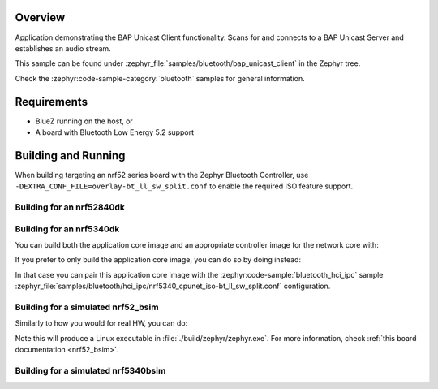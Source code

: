 .. zephyr:code-sample:: bluetooth_bap_unicast_client
   :name: Basic Audio Profile (BAP) Unicast Audio Client
   :relevant-api: bluetooth bt_audio bt_bap bt_conn

   Use BAP Unicast Client functionality.

Overview
********

Application demonstrating the BAP Unicast Client functionality. Scans for and
connects to a BAP Unicast Server and establishes an audio stream.

This sample can be found under
:zephyr_file:`samples/bluetooth/bap_unicast_client` in the Zephyr tree.

Check the :zephyr:code-sample-category:`bluetooth` samples for general information.

Requirements
************

* BlueZ running on the host, or
* A board with Bluetooth Low Energy 5.2 support

Building and Running
********************

When building targeting an nrf52 series board with the Zephyr Bluetooth Controller,
use ``-DEXTRA_CONF_FILE=overlay-bt_ll_sw_split.conf`` to enable the required ISO
feature support.

Building for an nrf52840dk
--------------------------

.. zephyr-app-commands::
   :zephyr-app: samples/bluetooth/bap_unicast_client/
   :board: nrf52840dk/nrf52840
   :goals: build
   :gen-args: -DEXTRA_CONF_FILE=overlay-bt_ll_sw_split.conf

Building for an nrf5340dk
-------------------------

You can build both the application core image and an appropriate controller image for the network
core with:

.. zephyr-app-commands::
   :zephyr-app: samples/bluetooth/bap_unicast_client/
   :board: nrf5340dk/nrf5340/cpuapp
   :goals: build
   :west-args: --sysbuild

If you prefer to only build the application core image, you can do so by doing instead:

.. zephyr-app-commands::
   :zephyr-app: samples/bluetooth/bap_unicast_server/
   :board: nrf5340dk/nrf5340/cpuapp
   :goals: build

In that case you can pair this application core image with the
:zephyr:code-sample:`bluetooth_hci_ipc` sample
:zephyr_file:`samples/bluetooth/hci_ipc/nrf5340_cpunet_iso-bt_ll_sw_split.conf` configuration.

Building for a simulated nrf52_bsim
-----------------------------------

Similarly to how you would for real HW, you can do:

.. zephyr-app-commands::
   :zephyr-app: samples/bluetooth/bap_unicast_client/
   :board: nrf52_bsim
   :goals: build
   :gen-args: -DEXTRA_CONF_FILE=overlay-bt_ll_sw_split.conf

Note this will produce a Linux executable in :file:`./build/zephyr/zephyr.exe`.
For more information, check :ref:`this board documentation <nrf52_bsim>`.

Building for a simulated nrf5340bsim
------------------------------------

.. zephyr-app-commands::
   :zephyr-app: samples/bluetooth/bap_unicast_client/
   :board: nrf5340bsim/nrf5340/cpuapp
   :goals: build
   :west-args: --sysbuild
